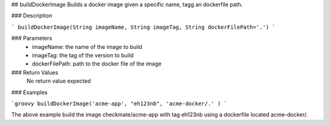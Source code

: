 ## buildDockerImage
Builds a docker image given a specific name, tagg an dockerfile path.

### Description

```
buildDockerImage(String imageName, String imageTag, String dockerFilePath='.')
```

### Parameters
  - imageName: the name of the image to build
  - imageTag: the tag of the version to build
  - dockerFilePath: path to the docker file of the image

### Return Values
  No return value expected

### Examples

```groovy
buildDockerImage('acme-app', "eh123nb", 'acme-docker/.' )
```

The above example build the image checkmate/acme-app with tag eh123nb using a dockerfile  located acme-docker/.
